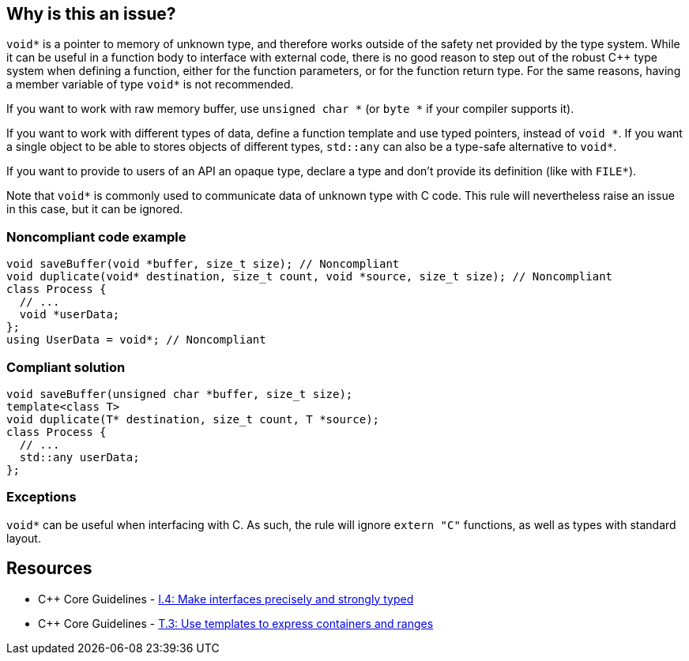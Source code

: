 == Why is this an issue?

``++void*++`` is a pointer to memory of unknown type, and therefore works outside of the safety net provided by the type system. While it can be useful in a function body to interface with external code, there is no good reason to step out of the robust {cpp} type system when defining a function, either for the function parameters, or for the function return type. For the same reasons, having a member variable of type ``++void*++`` is not recommended.


If you want to work with raw memory buffer, use ``++unsigned char *++`` (or ``++byte *++`` if your compiler supports it).


If you want to work with different types of data, define a function template and use typed pointers, instead of ``++void *++``. If you want a single object to be able to stores objects of different types, ``++std::any++`` can also be a type-safe alternative to ``++void*++``.


If you want to provide to users of an API an opaque type, declare a type and don't provide its definition (like with ``++FILE*++``).


Note that ``++void*++`` is commonly used to communicate data of unknown type with C code. This rule will nevertheless raise an issue in this case, but it can be ignored.


=== Noncompliant code example

[source,cpp]
----
void saveBuffer(void *buffer, size_t size); // Noncompliant
void duplicate(void* destination, size_t count, void *source, size_t size); // Noncompliant
class Process {
  // ...
  void *userData;
};
using UserData = void*; // Noncompliant
----


=== Compliant solution

[source,cpp]
----
void saveBuffer(unsigned char *buffer, size_t size);
template<class T>
void duplicate(T* destination, size_t count, T *source);
class Process {
  // ...
  std::any userData;
};
----


=== Exceptions

``++void*++`` can be useful when interfacing with C. As such, the rule will ignore ``++extern "C"++`` functions, as well as types with standard layout.


== Resources

* {cpp} Core Guidelines - https://github.com/isocpp/CppCoreGuidelines/blob/e49158a/CppCoreGuidelines.md#i4-make-interfaces-precisely-and-strongly-typed[I.4: Make interfaces precisely and strongly typed]
* {cpp} Core Guidelines - https://github.com/isocpp/CppCoreGuidelines/blob/e49158a/CppCoreGuidelines.md#t3-use-templates-to-express-containers-and-ranges[T.3: Use templates to express containers and ranges]

ifdef::env-github,rspecator-view[]

'''
== Implementation Specification
(visible only on this page)

=== Message

Replace this use of "void *" with a more meaningful type


endif::env-github,rspecator-view[]
